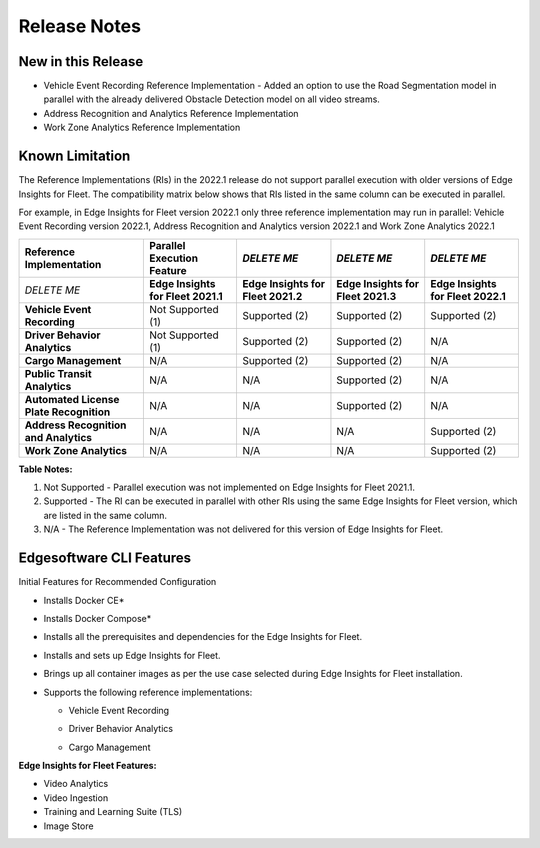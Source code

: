 .. _release-notes:

Release Notes
=============


New in this Release
-------------------


-  Vehicle Event Recording Reference Implementation - Added an option to
   use the Road Segmentation model in parallel with the already
   delivered Obstacle Detection model on all video streams.


-  Address Recognition and Analytics Reference Implementation


-  Work Zone Analytics Reference Implementation


Known Limitation
----------------


The Reference Implementations (RIs) in the 2022.1 release do not support
parallel execution with older versions of Edge Insights for Fleet. The
compatibility matrix below shows that RIs listed in the same column can
be executed in parallel.


For example, in Edge Insights for Fleet version 2022.1 only three
reference implementation may run in parallel: Vehicle Event Recording
version 2022.1, Address Recognition and Analytics version 2022.1 and
Work Zone Analytics 2022.1


.. list-table:: 
   :header-rows: 1

   * -  **Reference Implementation**
     -  **Parallel Execution Feature**
     -  *DELETE ME*
     -  *DELETE ME*
     -  *DELETE ME*
   * -  *DELETE ME*
     -  **Edge Insights for Fleet 2021.1**
     -  **Edge Insights for Fleet 2021.2**
     -  **Edge Insights for Fleet 2021.3**
     -  **Edge Insights for Fleet 2022.1**
   * -  **Vehicle Event Recording**
     -  Not Supported (1)
     -  Supported (2)
     -  Supported (2)
     -  Supported (2)
   * -  **Driver Behavior Analytics**
     -  Not Supported (1)
     -  Supported (2)
     -  Supported (2)
     -  N/A
   * -  **Cargo Management**
     -  N/A
     -  Supported (2)
     -  Supported (2)
     -  N/A
   * -  **Public Transit Analytics**
     -  N/A
     -  N/A
     -  Supported (2)
     -  N/A
   * -  **Automated License Plate Recognition**
     -  N/A
     -  N/A
     -  Supported (2)
     -  N/A
   * -  **Address Recognition and Analytics**
     -  N/A
     -  N/A
     -  N/A
     -  Supported (2)
   * -  **Work Zone Analytics**
     -  N/A
     -  N/A
     -  N/A
     -  Supported (2)




**Table Notes:**


#. Not Supported - Parallel execution was not implemented on Edge
   Insights for Fleet 2021.1.
#. Supported - The RI can be executed in parallel with other RIs using
   the same Edge Insights for Fleet version, which are listed in the
   same column.
#. N/A - The Reference Implementation was not delivered for this version
   of Edge Insights for Fleet.


Edgesoftware CLI Features
-------------------------


Initial Features for Recommended Configuration


-  


   .. container::
      :name: LI_919D9BE2982744769F8262151DD8C733


      Installs Docker CE\*


-  


   .. container::
      :name: LI_77A2E68C36CB4A6DA1903AFE1BB51E17


      Installs Docker Compose\*


-  


   .. container::
      :name: LI_5533C6209A654B92B6A1DD1741D524AB


      Installs all the prerequisites and dependencies for the Edge
      Insights for Fleet.


-  


   .. container::
      :name: LI_7F887EE696BE4BA3BABB0EB4BB7F8166


      Installs and sets up Edge Insights for Fleet.


-  


   .. container::
      :name: LI_8FD16B3AAF814F2186FA15C6CA400EF0


      Brings up all container images as per the use case selected during
      Edge Insights for Fleet installation.


-  


   .. container::
      :name: LI_9E0BC0BA8BA3485BB12C4C833D9CA1F8


      Supports the following reference implementations:


      -  


         .. container::
            :name: LI_CB20E6535E744168A84B65123CB785FE


            Vehicle Event Recording


      -  


         .. container::
            :name: LI_FF6FAB8FDAF84CD0B34071545B9D95C6


            Driver Behavior Analytics


      -  Cargo Management


**Edge Insights for Fleet Features:**


-  Video Analytics


-  Video Ingestion


-  Training and Learning Suite (TLS)


-  Image Store

